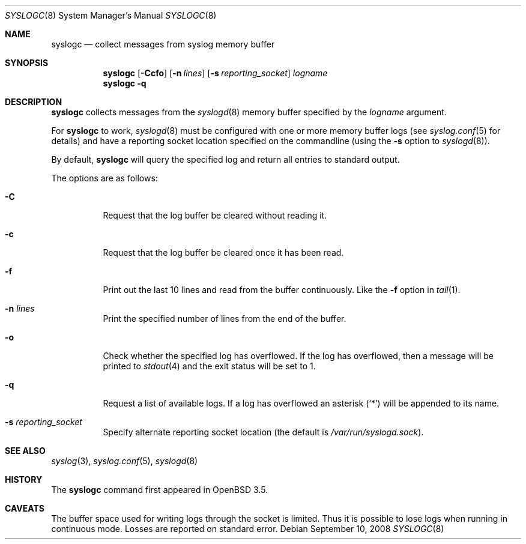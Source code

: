 .\"	$OpenBSD: src/usr.sbin/syslogc/syslogc.8,v 1.9 2011/07/12 11:28:31 sthen Exp $
.\"
.\" Copyright (c) 2004 Damien Miller
.\"
.\" Permission to use, copy, modify, and distribute this software for any
.\" purpose with or without fee is hereby granted, provided that the above
.\" copyright notice and this permission notice appear in all copies.
.\"
.\" THE SOFTWARE IS PROVIDED "AS IS" AND THE AUTHOR DISCLAIMS ALL WARRANTIES
.\" WITH REGARD TO THIS SOFTWARE INCLUDING ALL IMPLIED WARRANTIES OF
.\" MERCHANTABILITY AND FITNESS. IN NO EVENT SHALL THE AUTHOR BE LIABLE FOR
.\" ANY SPECIAL, DIRECT, INDIRECT, OR CONSEQUENTIAL DAMAGES OR ANY DAMAGES
.\" WHATSOEVER RESULTING FROM LOSS OF USE, DATA OR PROFITS, WHETHER IN AN
.\" ACTION OF CONTRACT, NEGLIGENCE OR OTHER TORTIOUS ACTION, ARISING OUT OF
.\" OR IN CONNECTION WITH THE USE OR PERFORMANCE OF THIS SOFTWARE.
.Dd $Mdocdate: September 10 2008 $
.Dt SYSLOGC 8
.Os
.Sh NAME
.Nm syslogc
.Nd collect messages from syslog memory buffer
.Sh SYNOPSIS
.Nm syslogc
.Op Fl Ccfo
.Op Fl n Ar lines
.Op Fl s Ar reporting_socket
.Ar logname
.Nm syslogc
.Fl q
.Sh DESCRIPTION
.Nm
collects messages from the
.Xr syslogd 8
memory buffer specified by the
.Ar logname
argument.
.Pp
For
.Nm
to work,
.Xr syslogd 8
must be configured with one or more memory buffer logs (see
.Xr syslog.conf 5
for details) and have a reporting socket location specified on the
commandline (using the
.Fl s
option to
.Xr syslogd 8 ) .
.Pp
By default,
.Nm
will query the specified log and return all entries to standard output.
.Pp
The options are as follows:
.Bl -tag -width Ds
.It Fl C
Request that the log buffer be cleared without reading it.
.It Fl c
Request that the log buffer be cleared once it has been read.
.It Fl f
Print out the last 10 lines and read from the buffer continuously.
Like the
.Fl f
option in
.Xr tail 1 .
.It Fl n Ar lines
Print the specified number of lines from the end of the buffer.
.It Fl o
Check whether the specified log has overflowed.
If the log has overflowed, then a message will be printed to
.Xr stdout 4
and the exit status will be set to 1.
.It Fl q
Request a list of available logs.
If a log has overflowed an asterisk
.Pq Ql *
will be appended to its name.
.It Fl s Ar reporting_socket
Specify alternate reporting socket location (the default is
.Pa /var/run/syslogd.sock ) .
.El
.Sh SEE ALSO
.Xr syslog 3 ,
.Xr syslog.conf 5 ,
.Xr syslogd 8
.Sh HISTORY
The
.Nm
command first appeared in
.Ox 3.5 .
.Sh CAVEATS
The buffer space used for writing logs through the socket is limited.
Thus it is possible to lose logs when running in continuous mode.
Losses are reported on standard error.
